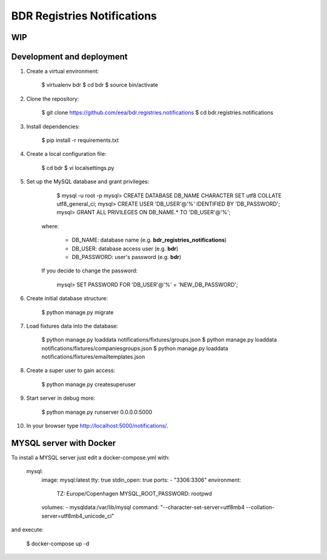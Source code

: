 
BDR Registries Notifications
============================


WIP
---


Development and deployment
--------------------------

1. Create a virtual environment:

        $ virtualenv bdr
        $ cd bdr
        $ source bin/activate

2. Clone the repository:

        $ git clone https://github.com/eea/bdr.registries.notifications
        $ cd bdr.registries.notifications

3. Install dependencies:

        $ pip install -r requirements.txt

4. Create a local configuration file:

        $ cd bdr
        $ vi localsettings.py

5. Set up the MySQL database and grant privileges:

        $ mysql -u root -p
        mysql> CREATE DATABASE DB_NAME CHARACTER SET utf8 COLLATE utf8_general_ci;
        mysql> CREATE USER 'DB_USER'@'%' IDENTIFIED BY 'DB_PASSWORD';
        mysql> GRANT ALL PRIVILEGES ON DB_NAME.* TO 'DB_USER'@'%';

    where:

        * DB_NAME: database name (e.g. **bdr_registries_notifications**)
        * DB_USER: database access user (e.g. **bdr**)
        * DB_PASSWORD: user's password (e.g. **bdr**)

    If you decide to change the password:

        mysql> SET PASSWORD FOR 'DB_USER'@'%' = 'NEW_DB_PASSWORD';

6. Create initial database structure:

        $ python manage.py migrate

7. Load fixtures data into the database:

        $ python manage.py loaddata notifications/fixtures/groups.json
        $ python manage.py loaddata notifications/fixtures/companiesgroups.json
        $ python manage.py loaddata notifications/fixtures/emailtemplates.json

8. Create a super user to gain access:

        $ python manage.py createsuperuser

9. Start server in debug more:

        $ python manage.py runserver 0.0.0.0:5000

10. In your browser type http://localhost:5000/notifications/.


MYSQL server with Docker
------------------------

To install a MYSQL server just edit a docker-compose.yml with:

    mysql:
        image: mysql:latest
        tty: true
        stdin_open: true
        ports:
        - "3306:3306"
        environment:
            TZ: Europe/Copenhagen
            MYSQL_ROOT_PASSWORD: rootpwd
        volumes:
        - mysqldata:/var/lib/mysql
        command: "--character-set-server=utf8mb4 --collation-server=utf8mb4_unicode_ci"

and execute:

    $ docker-compose up -d

